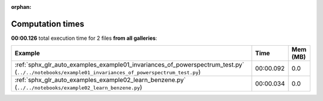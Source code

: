
:orphan:

.. _sphx_glr_sg_execution_times:


Computation times
=================
**00:00.126** total execution time for 2 files **from all galleries**:

.. container::

  .. raw:: html

    <style scoped>
    <link href="https://cdnjs.cloudflare.com/ajax/libs/twitter-bootstrap/5.3.0/css/bootstrap.min.css" rel="stylesheet" />
    <link href="https://cdn.datatables.net/1.13.6/css/dataTables.bootstrap5.min.css" rel="stylesheet" />
    </style>
    <script src="https://code.jquery.com/jquery-3.7.0.js"></script>
    <script src="https://cdn.datatables.net/1.13.6/js/jquery.dataTables.min.js"></script>
    <script src="https://cdn.datatables.net/1.13.6/js/dataTables.bootstrap5.min.js"></script>
    <script type="text/javascript" class="init">
    $(document).ready( function () {
        $('table.sg-datatable').DataTable({order: [[1, 'desc']]});
    } );
    </script>

  .. list-table::
   :header-rows: 1
   :class: table table-striped sg-datatable

   * - Example
     - Time
     - Mem (MB)
   * - :ref:`sphx_glr_auto_examples_example01_invariances_of_powerspectrum_test.py` (``../../notebooks/example01_invariances_of_powerspectrum_test.py``)
     - 00:00.092
     - 0.0
   * - :ref:`sphx_glr_auto_examples_example02_learn_benzene.py` (``../../notebooks/example02_learn_benzene.py``)
     - 00:00.034
     - 0.0
